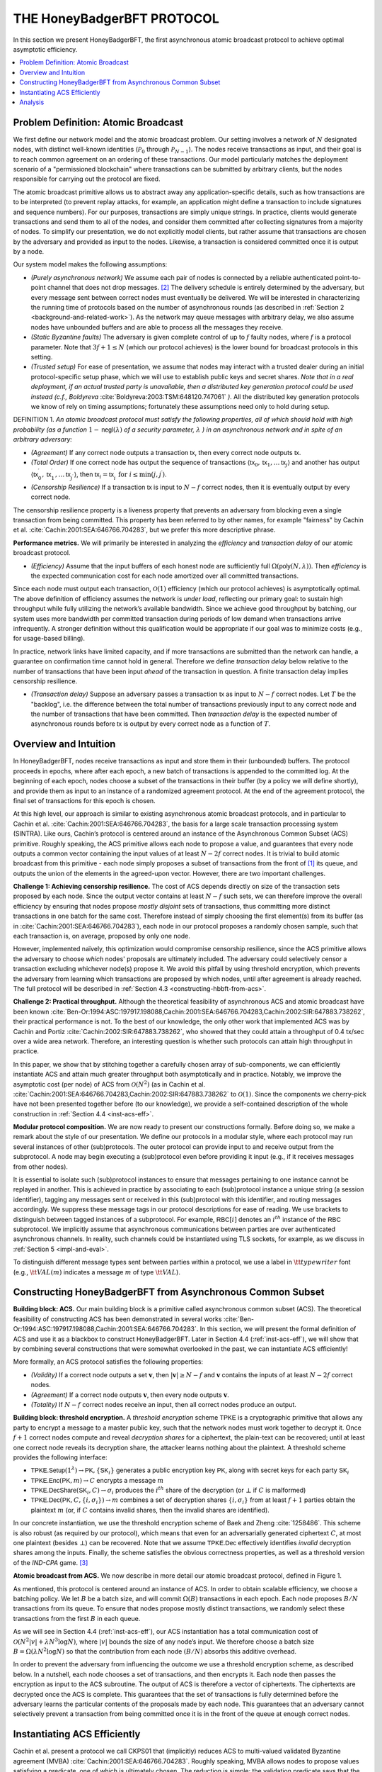 ***************************
THE HoneyBadgerBFT PROTOCOL
***************************
In this section we present HoneyBadgerBFT, the first asynchronous
atomic broadcast protocol to achieve optimal asymptotic efficiency.

.. contents::
	:local:

Problem Definition: Atomic Broadcast
====================================
We first define our network model and the atomic broadcast problem. Our
setting involves a network of :math:`N` designated nodes, with distinct
well-known identities (:math:`\mathcal{P}_0` through
:math:`\mathcal{P}_{N-1}`). The nodes receive transactions as input, and their
goal is to reach common agreement on an ordering of these transactions. Our
model particularly matches the deployment scenario of a
"permissioned blockchain" where transactions can be submitted by arbitrary
clients, but the nodes responsible for carrying out the protocol are fixed.

The atomic broadcast primitive allows us to abstract away any
application-specific details, such as how transactions are to be interpreted
(to prevent replay attacks, for example, an application might define a
transaction to include signatures and sequence numbers). For our purposes,
transactions are simply unique strings. In practice, clients would generate
transactions and send them to all of the nodes, and consider them committed
after collecting signatures from a majority of nodes. To simplify our
presentation, we do not explicitly model clients, but rather assume that
transactions are chosen by the adversary and provided as input to the nodes.
Likewise, a transaction is considered committed once it is output by a node.

Our system model makes the following assumptions:

* *(Purely asynchronous network)* We assume each pair of nodes is connected by
  a reliable authenticated point-to-point channel that does not drop
  messages. [#f2]_ The delivery schedule is entirely determined by the
  adversary, but every message sent between correct nodes must eventually be
  delivered. We will be interested in characterizing the running time of
  protocols based on the number of asynchronous rounds (as described in
  :ref:`Section 2 <background-and-related-work>`). As the network may queue
  messages with arbitrary delay, we also assume nodes have unbounded buffers
  and are able to process all the messages they receive.
* *(Static Byzantine faults)* The adversary is given complete control of up to
  :math:`f` faulty nodes, where :math:`f` is a protocol parameter. Note that
  :math:`3f + 1 \leq N` (which our protocol achieves) is the lower bound for
  broadcast protocols in this setting.
* *(Trusted setup)* For ease of presentation, we assume that nodes may
  interact with a trusted dealer during an initial protocol-specific setup
  phase, which we will use to establish public keys and secret shares. *Note
  that in a real deployment, if an actual trusted party is unavailable, then
  a distributed key generation protocol could be used instead (c.f.,
  Boldyreva* :cite:`Boldyreva:2003:TSM:648120.747061` *)*. All the distributed key
  generation protocols we know of rely on timing assumptions; fortunately these
  assumptions need only to hold during setup.

DEFINITION 1. *An atomic broadcast protocol must satisfy the following
properties, all of which should hold with high probability (as a function*
:math:`1 - \mathsf{negl}(\lambda)` *of a security parameter,* :math:`\lambda`
*) in an asynchronous network and in spite of an arbitrary adversary:*

* *(Agreement)* If any correct node outputs a transaction :math:`\mathsf{tx}`,
  then every correct node outputs :math:`\mathsf{tx}`.
* *(Total Order)* If one correct node has output the sequence of transactions
  :math:`\langle \mathsf{tx}_0, \mathsf{tx}_1, \ldots \mathsf{tx}_j \rangle` and another
  has output
  :math:`\langle \mathsf{tx}^\prime_0, \mathsf{tx}^\prime_1, \ldots \mathsf{tx}^\prime_{j^\prime} \rangle`,
  then :math:`\mathsf{tx}_i = \mathsf{tx}^\prime_i \text{ for } i \leq \min(j, j^\prime)`.
* *(Censorship Resilience)* If a transaction :math:`\mathsf{tx}` is input to
  :math:`N - f` correct nodes, then it is eventually output by every correct
  node.

.. todo:: Use nice lambda like in the paper.

The censorship resilience property is a liveness property that prevents an
adversary from blocking even a single transaction from being committed. This
property has been referred to by other names, for example "fairness" by
Cachin et al. :cite:`Cachin:2001:SEA:646766.704283`, but we prefer this more
descriptive phrase.

**Performance metrics.** We will primarily be interested in analyzing
the *efficiency* and *transaction delay* of our atomic broadcast protocol.

* *(Efficiency)* Assume that the input buffers of each honest node are
  sufficiently full :math:`\Omega(\mathsf{poly}(N, \lambda))`. Then
  *efficiency* is the expected communication cost for each node amortized
  over all committed transactions.

Since each node must output each transaction, :math:`\mathcal{O}(1)`
efficiency (which our protocol achieves) is asymptotically optimal. The above
definition of efficiency assumes the network is *under load*, reflecting our
primary goal: to sustain high throughput while fully utilizing the network’s
available bandwidth. Since we achieve good throughput by batching, our system
uses more bandwidth per committed transaction during periods of low demand
when transactions arrive infrequently. A stronger definition without this
qualification would be appropriate if our goal was to minimize costs (e.g.,
for usage-based billing).

In practice, network links have limited capacity, and if more transactions
are submitted than the network can handle, a guarantee on confirmation time
cannot hold in general. Therefore we define *transaction delay* below
relative to the number of transactions that have been input *ahead* of the
transaction in question. A finite transaction delay implies censorship
resilience.

* *(Transaction delay)* Suppose an adversary passes a transaction
  :math:`\mathsf{tx}` as input to :math:`N - f` correct nodes. Let :math:`T`
  be the "backlog", i.e. the difference between the total number of
  transactions previously input to any correct node and the number of
  transactions that have been committed. Then *transaction delay* is the
  expected number of asynchronous rounds before :math:`\mathsf{tx}` is output
  by every correct node as a function of :math:`T`.


Overview and Intuition
======================
In HoneyBadgerBFT, nodes receive transactions as input and
store them in their (unbounded) buffers. The protocol proceeds
in epochs, where after each epoch, a new batch of transactions is
appended to the committed log. At the beginning of each epoch,
nodes choose a subset of the transactions in their buffer (by a policy
we will define shortly), and provide them as input to an instance
of a randomized agreement protocol. At the end of the agreement
protocol, the final set of transactions for this epoch is chosen.

At this high level, our approach is similar to existing asynchronous atomic
broadcast protocols, and in particular to Cachin et al.
:cite:`Cachin:2001:SEA:646766.704283`, the basis for a large scale transaction
processing system (SINTRA). Like ours, Cachin’s protocol is centered around an
instance of the Asynchronous Common Subset (ACS) primitive. Roughly speaking, the ACS
primitive allows each node to propose a value, and guarantees that every node outputs a
common vector containing the input values of at least :math:`N - 2f` correct nodes. It
is trivial to build atomic broadcast from this primitive - each node simply
proposes a subset of transactions from the front of [#t1]_ its queue,
and outputs the union of the elements in the agreed-upon vector.
However, there are two important challenges.

**Challenge 1: Achieving censorship resilience.** The cost of ACS depends
directly on size of the transaction sets proposed by each node. Since the
output vector contains at least :math:`N - f` such sets, we can therefore
improve the overall efficiency by ensuring that nodes propose *mostly
disjoint* sets of transactions, thus committing more distinct transactions
in one batch for the same cost. Therefore instead of simply choosing the
first element(s) from its buffer (as in :cite:`Cachin:2001:SEA:646766.704283`), each
node in our protocol proposes a randomly chosen sample, such that each transaction is,
on average, proposed by only one node.

However, implemented naïvely, this optimization would compromise censorship
resilience, since the ACS primitive allows the adversary to choose *which*
nodes' proposals are ultimately included. The adversary could selectively
censor a transaction excluding whichever node(s) propose it. We avoid this
pitfall by using threshold encryption, which prevents the adversary from
learning which transactions are proposed by which nodes, until after
agreement is already reached. The full protocol will be described in
:ref:`Section 4.3 <constructing-hbbft-from-acs>`.

**Challenge 2: Practical throughput.** Although the theoretical feasibility
of asynchronous ACS and atomic broadcast have been known
:cite:`Ben-Or:1994:ASC:197917.198088,Cachin:2001:SEA:646766.704283,Cachin:2002:SIR:647883.738262`,
their practical performance is not. To the best of our knowledge, the only other work
that implemented ACS was by Cachin and Portiz :cite:`Cachin:2002:SIR:647883.738262`,
who showed that they could attain a throughput of 0.4
tx/sec over a wide area network. Therefore, an interesting question is
whether such protocols can attain high throughput in practice.

In this paper, we show that by stitching together a carefully chosen array of
sub-components, we can efficiently instantiate ACS and attain much greater
throughput both asymptotically and in practice. Notably, we improve the
asymptotic cost (per node) of ACS from :math:`\mathcal{O}(N^2)` (as in
Cachin et al. :cite:`Cachin:2001:SEA:646766.704283,Cachin:2002:SIR:647883.738262` to
:math:`\mathcal{O}(1)`. Since the
components we cherry-pick have not been presented together before (to our
knowledge), we provide a self-contained description of the whole construction
in :ref:`Section 4.4 <inst-acs-eff>`.

**Modular protocol composition.** We are now ready to present our
constructions formally. Before doing so, we make a remark about the style
of our presentation. We define our protocols in a modular style, where each
protocol may run several instances of other (sub)protocols. The outer
protocol can provide input to and receive output from the subprotocol. A node
may begin executing a (sub)protocol even before providing it input (e.g., if
it receives messages from other nodes).

It is essential to isolate such (sub)protocol instances to ensure that
messages pertaining to one instance cannot be replayed in another. This is
achieved in practice by associating to each (sub)protocol instance a unique
string (a session identifier), tagging any messages sent or received in this
(sub)protocol with this identifier, and routing messages accordingly. We
suppress these message tags in our protocol descriptions for ease of reading.
We use brackets to distinguish between tagged instances of a subprotocol. For
example, :math:`\mathsf{RBC}[i]` denotes an :math:`i^{th}` instance of the
:math:`\mathsf{RBC}` subprotocol.
We implicitly assume that asynchronous communications between parties are over
authenticated asynchronous channels. In reality, such channels could be
instantiated using TLS sockets, for example, as we discuss in
:ref:`Section 5 <impl-and-eval>`.

To distinguish different message types sent between parties within a protocol,
we use a label in :math:`\tt{typewriter}` font (e.g., :math:`\tt{VAL}(m)`
indicates a message :math:`m` of type :math:`\tt{VAL}`).


.. _constructing-hbbft-from-acs:

Constructing HoneyBadgerBFT from Asynchronous Common Subset
===========================================================

**Building block: ACS.** Our main building block is a primitive called
asynchronous common subset (ACS). The theoretical feasibility of constructing
ACS has been demonstrated in several works
:cite:`Ben-Or:1994:ASC:197917.198088,Cachin:2001:SEA:646766.704283`. In this
section, we will present the formal definition of ACS and use it as a blackbox
to construct HoneyBadgerBFT. Later in Section 4.4 (:ref:`inst-acs-eff`), we
will show that by combining several constructions that were somewhat
overlooked in the past, we can instantiate ACS efficiently!

More formally, an ACS protocol satisfies the following properties:

* *(Validity)* If a correct node outputs a set :math:`\mathbf{v}`, then
  :math:`|\mathbf{v}| \geq N - f` and :math:`\mathbf{v}` contains the inputs
  of at least :math:`N - 2 f` correct nodes.
* *(Agreement)* If a correct node outputs :math:`\mathbf{v}`, then every node
  outputs :math:`\mathbf{v}`.
* *(Totality)* If :math:`N - f` correct nodes receive an input, then all
  correct nodes produce an output.

**Building block: threshold encryption.** A *threshold encryption* scheme
:math:`\mathsf{TPKE}` is a cryptographic primitive that allows any party to
encrypt a message to a master public key, such that the network nodes must
work together to decrypt it. Once :math:`f + 1` correct nodes compute and
reveal *decryption shares* for a ciphertext, the plain-text can be recovered;
until at least one correct node reveals its decryption share, the attacker
learns nothing about the plaintext. A threshold scheme provides the following
interface:

* :math:`\mathsf{TPKE.Setup}(1^\lambda) \rightarrow \mathsf{PK},
  \{\mathsf{SK}_i\}` generates a public encryption key :math:`\mathsf{PK}`,
  along with secret keys for each party :math:`\mathsf{SK}_i`
* :math:`\mathsf{TPKE.Enc}(\mathsf{PK}, m) \rightarrow C` encrypts a message
  :math:`m`
* :math:`\mathsf{TPKE.DecShare}(\mathsf{SK}_i, C) \rightarrow \sigma_i`
  produces the :math:`i^{th}` share of the decryption (or :math:`\bot` if
  :math:`C` is malformed)
* :math:`\mathsf{TPKE.Dec}(\mathsf{PK}, C, \{i, \sigma_i\}) \rightarrow m`
  combines a set of decryption shares :math:`\{i, \sigma_i\}` from at least
  :math:`f + 1` parties obtain the plaintext :math:`m` (or, if :math:`C`
  contains invalid shares, then the invalid shares are identified).

In our concrete instantiation, we use the threshold encryption scheme of Baek
and Zheng :cite:`1258486`. This scheme is also robust (as required by our
protocol), which means that even for an adversarially generated ciphertext
:math:`C`, at most one plaintext (besides :math:`\bot`) can be recovered.
Note that we assume :math:`\mathsf{TPKE.Dec}` effectively identifies
*invalid* decryption shares among the inputs. Finally, the scheme satisfies
the obvious correctness properties, as well as a threshold version of the
*IND-CPA* game. [#f3]_

**Atomic broadcast from ACS.** We now describe in more detail our atomic
broadcast protocol, defined in Figure 1.

As mentioned, this protocol is centered around an instance of ACS. In order
to obtain scalable efficiency, we choose a batching policy. We let :math:`B`
be a batch size, and will commit :math:`\Omega(B)` transactions in each
epoch. Each node proposes :math:`B/N` transactions from its queue. To ensure
that nodes propose mostly distinct transactions, we randomly select these
transactions from the first :math:`B` in each queue.

As we will see in Section 4.4 (:ref:`inst-acs-eff`), our ACS instantiation
has a total communication cost of :math:`\mathcal{O}(N^2 |v| + \lambda N^3
\log N)`, where :math:`|v|` bounds the size of any node’s input. We therefore
choose a batch size :math:`B = \Omega(\lambda N^2 \log N)` so that the
contribution from each node :math:`(B/N)` absorbs this additive overhead.

In order to prevent the adversary from influencing the outcome we use a
threshold encryption scheme, as described below. In a nutshell, each node
chooses a set of transactions, and then encrypts it. Each node then passes
the encryption as input to the ACS subroutine. The output of ACS is therefore
a vector of ciphertexts. The ciphertexts are decrypted once the ACS is
complete. This guarantees that the set of transactions is fully determined
before the adversary learns the particular contents of the proposals made by
each node. This guarantees that an adversary cannot selectively prevent a
transaction from being committed once it is in the front of the queue at
enough correct nodes.


.. _inst-acs-eff:

Instantiating ACS Efficiently
=============================
Cachin et al. present a protocol we call CKPS01 that (implicitly) reduces ACS
to multi-valued validated Byzantine agreement (MVBA)
:cite:`Cachin:2001:SEA:646766.704283`. Roughly speaking, MVBA allows nodes to
propose values satisfying a predicate, one of which is ultimately chosen. The
reduction is simple: the validation predicate says that the output must be a
vector of signed inputs from at least :math:`N - f` parties. Unfortunately,
the MVBA primitive agreement becomes a bottleneck, because the only
construction we know of incurs an overhead of :math:`\mathcal{O}(N^3 |v|)`.

We avoid this bottleneck by using an alternative instantiation of ACS that
sidesteps MVBA entirely. The instantiation we use is due to Ben-Or et al.
:cite:`Ben-Or:1994:ASC:197917.198088` and has, in our view, been somewhat overlooked.
In fact, it predates CKPS01 :cite:`Cachin:2001:SEA:646766.704283`, and was initially developed for a mostly unrelated purpose
(as a tool for achieving efficient asynchronous multi-party computation
:cite:`Ben-Or:1994:ASC:197917.198088`). This protocol is a reduction from ACS to reliable broadcast (RBC)
and asynchronous binary Byzantine agreement (ABA). Only recently do we know of
efficient constructions for these subcomponents, which we explain shortly.

At a high level, the ACS protocol proceeds in two main phases. In the first
phase, each node P i uses RBC to disseminate its proposed value to the other
nodes, followed by ABA to decide on a bit vector that indicates which RBCs
have successfully completed. We now briefly explain the RBC and ABA
constructions before explaing the Ben-Or protocol in more detail.

We now briefly explain the RBC and ABA constructions before explaing the
Ben-Or protocol in more detail.

**Communication-optimal reliable roadcast.** An asynchronous reliable
broadcast channel satisfies the following properties:

* (*Agreement*) If any two correct nodes deliver :math:`v` and :math:`v_0`,
  then :math:`v = v_0`.
* (*Totality*) If any correct node delivers :math:`v`, then all correct nodes
  deliver :math:`v`
* (*Validity*) If the sender is correct and inputs :math:`v`, then all correct
  nodes deliver :math:`v`

While Bracha’s :cite:`Bracha:1987:ABA:36888.36891` classic reliable broadcast protocol
requires :math:`\mathcal{O}(N^2 |v|)` bits of total communication in order to broadcast
a message of size :math:`|v|`, Cachin and Tessaro :cite:`1541196` observed that
erasure coding can reduce this cost to merely
:math:`\mathcal{O}(N|v| + \lambda N^2 \log N)`, even in the worst case. This
is a significant improvement for large messages (i.e., when
:math:`|v| \gg \lambda N \log N`), which, (looking back to Section 4.3) guides
our choice of batch size. The use of erasure coding here induces at :math:`N`
most a small constant factor of overhead, equal to :math:`\frac{N}{N-2f} \lt 3`.

If the sender is correct, the total running time is three (asynchronous)
rounds; and in any case, at most two rounds elapse between when the first
correct node outputs a value and the last outputs a value. The reliable
broadcast algorithm shown in Figure 2.

**Binary Agreement**. Binary agreement is a standard primitive that allows
nodes to agree on the value of a single bit. More formally, binary agreement
guarantees three properties:

* (*Agreement*) If any correct node outputs the bit :math:`b`, then every
  correct node outputs :math:`b`.
* (*Termination*) If all correct nodes receive input, then every correct
  node outputs a bit.
* (*Validity*) If any correct node outputs :math:`b`, then at least one
  correct node received :math:`b` as input.

The validity property implies *unanimity*: if all of the correct nodes receive
the same input value :math:`b`, then :math:`b` must be the decided value. On
the other hand, if at any point two nodes receive different inputs, then the
adversary may force the decision to either value even before the remaining
nodes receive input.

We instantiate this primitive with a protocol from Moustefaoui et al.
:cite:`Mostefaoui:2014:SAB:2611462.2611468`, which is based on a cryptographic common
coin. We defer explanation of this instantiation to the :ref:`Appendix <appendix>`. Its
expected running time is :math:`\mathcal{O}(1)`, and in fact completes within
:math:`\mathcal{O}(k)` rounds with probability :math:`1 - 2^{-k}`. The communication
complexity per node is :math:`\mathcal{O}(N\lambda)`, which is due primarily to
threshold cryptography used in the common coin.

**Agreeing on a subset of proposed values.** Putting the above pieces
together, we use a protocol from Ben-Or et al. :cite:`Ben-Or:1994:ASC:197917.198088` to
agree on a set of values containing the entire proposals of at least :math:`N - f`
nodes. At a high level, this protocol proceeds in two main phases. In the first phase,
each node :math:`\mathcal{P}_i` uses Reliable Broadcast to disseminate its
proposed value to the other nodes. In the second stage, :math:`N` concurrent
instances of binary Byzantine agreement are used to agree on a bit
vector :math:`\{b_j\}_{j \in [1..N]}`, where :math:`b_j = 1` indicates that
:math:`\mathcal{P}_j`’s proposed value is included in the final set.

Actually the simple description above conceals a subtle challenge, for which
Ben-Or provide a clever solution.

A naïve attempt at an implementation of the above sketch would have each node
to wait for the first :math:`(N - f)` broadcasts to complete, and then propose
:math:`1` for the binary agreement instances corresponding to those and
:math:`0` for all the others. However, correct nodes might observe the
broadcasts complete in a different order. Since binary agreement only
guarantees that the output is :math:`1` if all the correct nodes unaninimously
propose :math:`1`, it is possible that the resulting bit vector could be
empty.

To avoid this problem, nodes abstain from proposing :math:`0` until they are
certain that the final vector will have at least :math:`N - f` bits set. To
provide some intuition for the flow of this protocol, we narrate several
possible scenarios in Figure 3. The algorithm from Ben-Or et al.
:cite:`Ben-Or:1994:ASC:197917.198088` is given in Figure 4. The running time
is :math:`\mathcal{O}(\log N)` in expectation, since it must wait for all
binary agreement instances to finish. [#f4]_ When instantiated with the
reliable broadcast and binary agreement constructions described above, the
total communication complexity is :math:`\mathcal{O}(N^2 |v| + \lambda N^3
\log N)` assuming :math:`|v|` is the largest size of any node’s input.


Analysis
========
First we observe that the agreement and total order properties follow
immediately from the definition of ACS and robustness of the
:math:`\mathsf{TPKE}` scheme.






.. rubric:: Footnotes

.. [#t1] Typo fix: missing "of" - must correct in paper.

.. [#f2] Reliable channels can be emulated on top of unreliable channels by
	resending transmissions, at the expense of some efficiency.

.. [#f3] The Baek and Zheng threshold scheme also satisfies (the threshold
    equivalent of) the stronger *IND-CCA* game, but this is not required by
    our protocol.

.. [#f4] The expected running time can be reduced to :math:`\mathcal{O}(1)`
    (c.f. :cite:`Ben-Or:2003:RIC:1061993.1061994`) by running several instances in
    parallel, though this comes at the expense of throughput.

